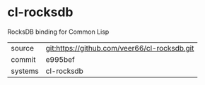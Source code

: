 * cl-rocksdb

RocksDB binding for Common Lisp

|---------+----------------------------------------------|
| source  | git:https://github.com/veer66/cl-rocksdb.git |
| commit  | e995bef                                      |
| systems | cl-rocksdb                                   |
|---------+----------------------------------------------|
